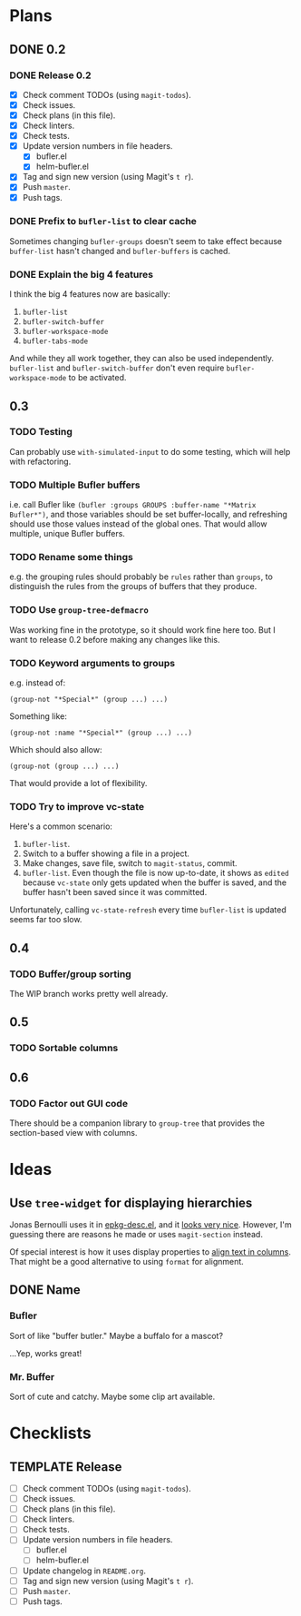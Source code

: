 #+PROPERTY: logging nil
#+TODO: TODO UNDERWAY | DONE CANCELED
#+TYP_TODO: MAYBE | CANCELED
#+TYP_TODO: TEMPLATE

* Plans

** DONE 0.2

*** DONE Release 0.2

+  [X] Check comment TODOs (using =magit-todos=).
+  [X] Check issues.
+  [X] Check plans (in this file).
+  [X] Check linters.
+  [X] Check tests.
+  [X] Update version numbers in file headers.
     -  [X] bufler.el
     -  [X] helm-bufler.el
+  [X] Tag and sign new version (using Magit's =t r=).
+  [X] Push =master=.
+  [X] Push tags.

*** DONE Prefix to =bufler-list= to clear cache

Sometimes changing =bufler-groups= doesn't seem to take effect because =buffer-list= hasn't changed and =bufler-buffers= is cached.

*** DONE Explain the big 4 features
:PROPERTIES:
:ID:       2f7ddcb5-906d-4586-8a86-d21a09b2cf36
:END:

I think the big 4 features now are basically:

1.  =bufler-list=
2.  =bufler-switch-buffer=
3.  =bufler-workspace-mode=
4.  =bufler-tabs-mode=

And while they all work together, they can also be used independently.  =bufler-list= and =bufler-switch-buffer= don't even require =bufler-workspace-mode= to be activated.

** 0.3

*** TODO Testing

Can probably use =with-simulated-input= to do some testing, which will help with refactoring.

*** TODO Multiple Bufler buffers

i.e. call Bufler like ~(bufler :groups GROUPS :buffer-name "*Matrix Bufler*")~, and those variables should be set buffer-locally, and refreshing should use those values instead of the global ones.  That would allow multiple, unique Bufler buffers.

*** TODO Rename some things

e.g. the grouping rules should probably be =rules= rather than =groups=, to distinguish the rules from the groups of buffers that they produce.

*** TODO Use =group-tree-defmacro=

Was working fine in the prototype, so it should work fine here too.  But I want to release 0.2 before making any changes like this.

*** TODO Keyword arguments to groups

e.g. instead of:

#+BEGIN_SRC elisp
(group-not "*Special*" (group ...) ...)
#+END_SRC

Something like:

#+BEGIN_SRC elisp
(group-not :name "*Special*" (group ...) ...)
#+END_SRC

Which should also allow:

#+BEGIN_SRC elisp
(group-not (group ...) ...)
#+END_SRC

That would provide a lot of flexibility.

*** TODO Try to improve vc-state

Here's a common scenario:

1.  =bufler-list=.
2.  Switch to a buffer showing a file in a project.
3.  Make changes, save file, switch to =magit-status=, commit.
4.  =bufler-list=.  Even though the file is now up-to-date, it shows as =edited= because =vc-state= only gets updated when the buffer is saved, and the buffer hasn't been saved since it was committed.

Unfortunately, calling =vc-state-refresh= every time =bufler-list= is updated seems far too slow.

** 0.4

*** TODO Buffer/group sorting

The WIP branch works pretty well already.

** 0.5

*** TODO Sortable columns


** 0.6

*** TODO Factor out GUI code

There should be a companion library to =group-tree= that provides the section-based view with columns.

* Ideas

** Use =tree-widget= for displaying hierarchies

Jonas Bernoulli uses it in [[https://github.com/emacscollective/epkg/blob/master/epkg-desc.el][epkg-desc.el]], and it [[https://emacsmirror.net/assets/epkg.png][looks very nice]].  However, I'm guessing there are reasons he made or uses =magit-section= instead.

Of special interest is how it uses display properties to [[https://github.com/emacscollective/epkg/blob/edf8c009066360af61caedf67a2482eaa19481b0/epkg-desc.el#L363][align text in columns]].  That might be a good alternative to using =format= for alignment.

** DONE Name

*** Bufler

Sort of like "buffer butler."  Maybe a buffalo for a mascot?

...Yep, works great!

*** Mr. Buffer

Sort of cute and catchy.  Maybe some clip art available.

* Checklists

** TEMPLATE Release

+  [ ] Check comment TODOs (using =magit-todos=).
+  [ ] Check issues.
+  [ ] Check plans (in this file).
+  [ ] Check linters.
+  [ ] Check tests.
+  [ ] Update version numbers in file headers.
     -  [ ] bufler.el
     -  [ ] helm-bufler.el
+  [ ] Update changelog in =README.org=.
+  [ ] Tag and sign new version (using Magit's =t r=).
+  [ ] Push =master=.
+  [ ] Push tags.

